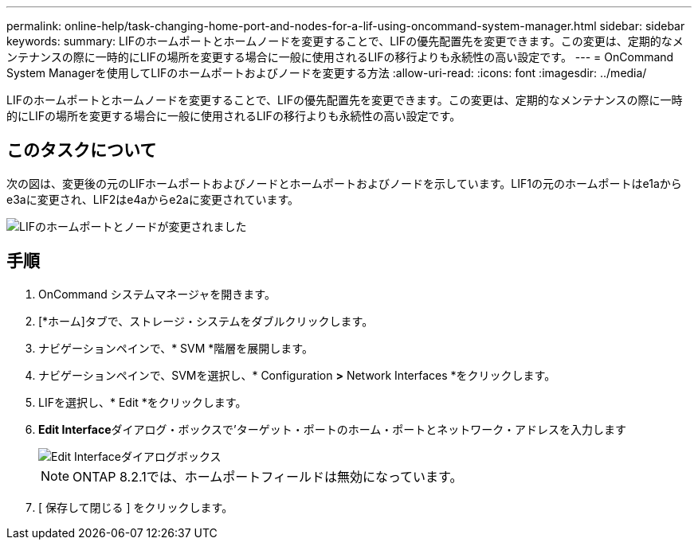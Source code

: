 ---
permalink: online-help/task-changing-home-port-and-nodes-for-a-lif-using-oncommand-system-manager.html 
sidebar: sidebar 
keywords:  
summary: LIFのホームポートとホームノードを変更することで、LIFの優先配置先を変更できます。この変更は、定期的なメンテナンスの際に一時的にLIFの場所を変更する場合に一般に使用されるLIFの移行よりも永続性の高い設定です。 
---
= OnCommand System Managerを使用してLIFのホームポートおよびノードを変更する方法
:allow-uri-read: 
:icons: font
:imagesdir: ../media/


[role="lead"]
LIFのホームポートとホームノードを変更することで、LIFの優先配置先を変更できます。この変更は、定期的なメンテナンスの際に一時的にLIFの場所を変更する場合に一般に使用されるLIFの移行よりも永続性の高い設定です。



== このタスクについて

次の図は、変更後の元のLIFホームポートおよびノードとホームポートおよびノードを示しています。LIF1の元のホームポートはe1aからe3aに変更され、LIF2はe4aからe2aに変更されています。

image::../media/diagram-cluster-lifs-move-jpg.gif[LIFのホームポートとノードが変更されました]



== 手順

. OnCommand システムマネージャを開きます。
. [*ホーム]タブで、ストレージ・システムをダブルクリックします。
. ナビゲーションペインで、* SVM *階層を展開します。
. ナビゲーションペインで、SVMを選択し、* Configuration *>* Network Interfaces *をクリックします。
. LIFを選択し、* Edit *をクリックします。
. ** Edit Interface**ダイアログ・ボックスで'ターゲット・ポートのホーム・ポートとネットワーク・アドレスを入力します
+
image::../media/systemmgr-lif-edit-jpg.gif[Edit Interfaceダイアログボックス]

+
[NOTE]
====
ONTAP 8.2.1では、ホームポートフィールドは無効になっています。

====
. [ 保存して閉じる ] をクリックします。

